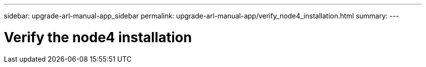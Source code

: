 ---
sidebar: upgrade-arl-manual-app_sidebar
permalink: upgrade-arl-manual-app/verify_node4_installation.html
summary:
---

= Verify the node4 installation
:hardbreaks:
:nofooter:
:icons: font
:linkattrs:
:imagesdir: ./media/

[.lead]
